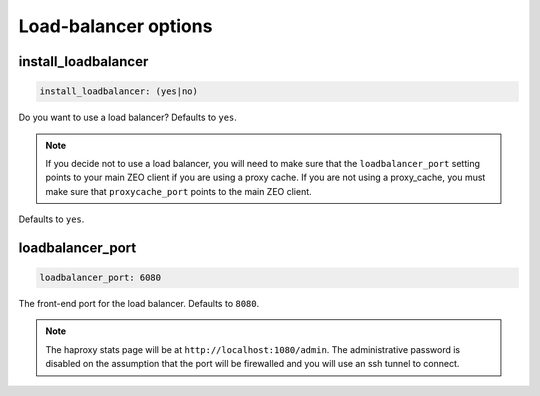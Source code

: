 Load-balancer options
`````````````````````


install_loadbalancer
~~~~~~~~~~~~~~~~~~~~

.. code-block:: yaml

    install_loadbalancer: (yes|no)

Do you want to use a load balancer? Defaults to ``yes``.

.. note ::

    If you decide not to use a load balancer, you will need to make sure that the ``loadbalancer_port`` setting points to your main ZEO client if you are using a proxy cache. If you are not using a proxy_cache, you must make sure that ``proxycache_port`` points to the main ZEO client.

Defaults to ``yes``.


loadbalancer_port
~~~~~~~~~~~~~~~~~

.. code-block:: yaml

    loadbalancer_port: 6080

The front-end port for the load balancer. Defaults to ``8080``.

.. note ::

    The haproxy stats page will be at ``http://localhost:1080/admin``. The administrative password is disabled on the assumption that the port will be firewalled and you will use an ssh tunnel to connect.
